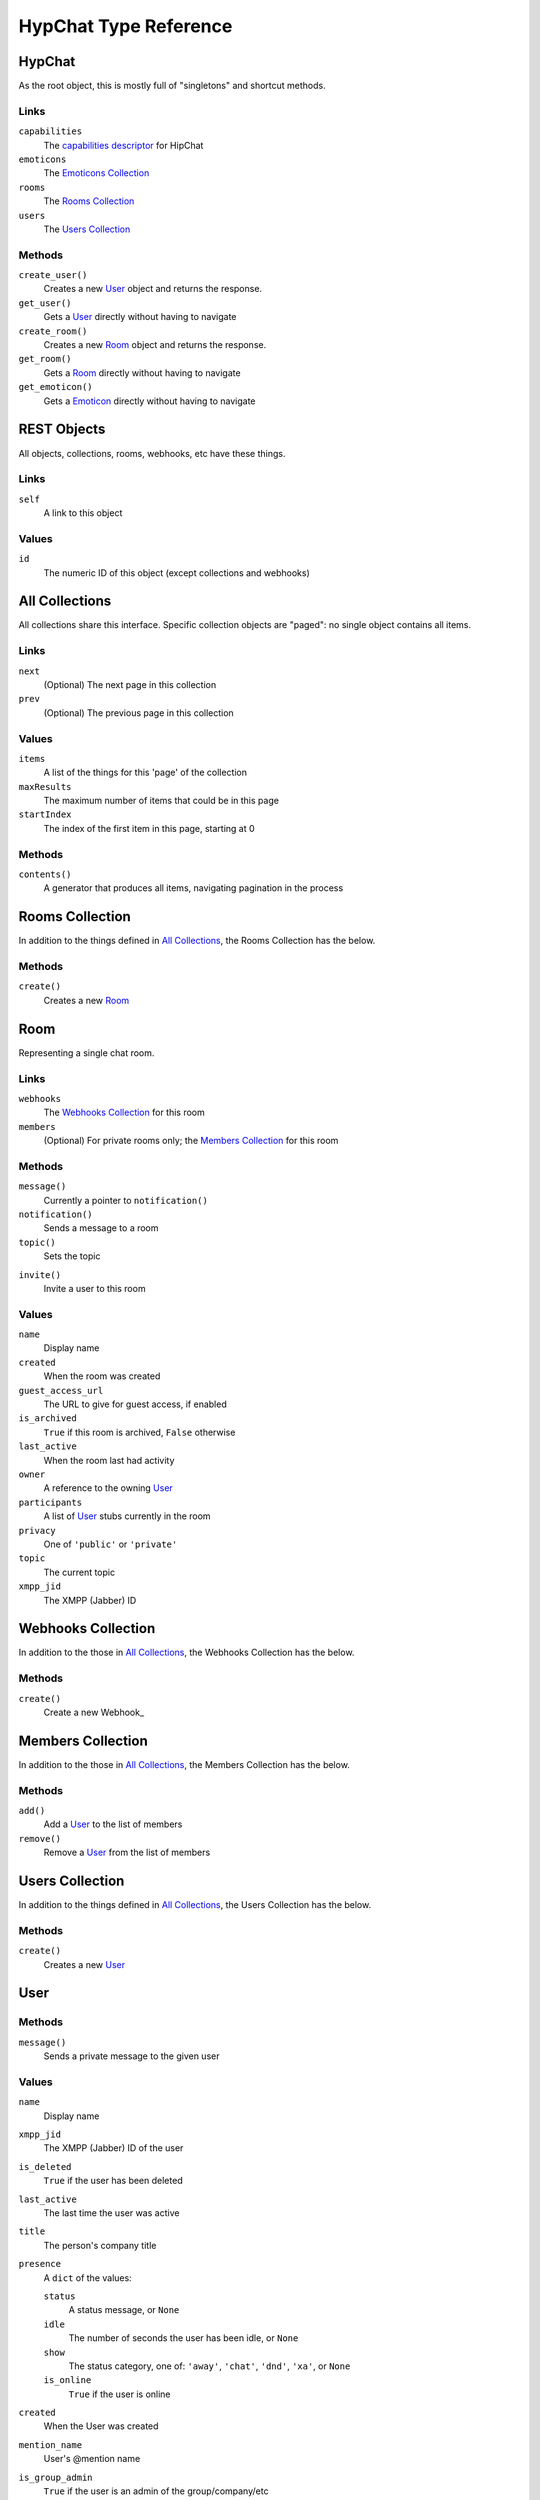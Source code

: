 ======================
HypChat Type Reference
======================

HypChat
-------
As the root object, this is mostly full of "singletons" and shortcut methods.

Links
~~~~~
``capabilities``
	The `capabilities descriptor`_ for HipChat

``emoticons``
	The `Emoticons Collection`_

``rooms``
	The `Rooms Collection`_

``users``
	The `Users Collection`_

.. _capabilities descriptor: https://www.hipchat.com/docs/apiv2/method/get_capabilities

Methods
~~~~~~~
``create_user()``
	Creates a new User_ object and returns the response.

``get_user()``
	Gets a User_ directly without having to navigate

``create_room()``
	Creates a new Room_ object and returns the response.

``get_room()``
	Gets a Room_ directly without having to navigate

``get_emoticon()``
	Gets a Emoticon_ directly without having to navigate

REST Objects
------------
All objects, collections, rooms, webhooks, etc have these things.

Links
~~~~~
``self``
	A link to this object

Values
~~~~~~
``id``
	The numeric ID of this object (except collections and webhooks)

All Collections
---------------
All collections share this interface. Specific collection objects are "paged": no single object contains all items.

Links
~~~~~
``next``
	(Optional) The next page in this collection
``prev``
	(Optional) The previous page in this collection

Values
~~~~~~
``items``
	A list of the things for this 'page' of the collection

``maxResults``
	The maximum number of items that could be in this page

``startIndex``
	The index of the first item in this page, starting at 0

Methods
~~~~~~~
``contents()``
	A generator that produces all items, navigating pagination in the process

Rooms Collection
----------------
In addition to the things defined in `All Collections`_, the Rooms Collection has the below.

Methods
~~~~~~~
``create()``
	Creates a new Room_

Room
----
Representing a single chat room.

Links
~~~~~
``webhooks``
	The `Webhooks Collection`_ for this room

``members``
	(Optional) For private rooms only; the `Members Collection`_ for this room

Methods
~~~~~~~
``message()``
	Currently a pointer to ``notification()``

``notification()``
	Sends a message to a room

``topic()``
	Sets the topic

.. ``history()``
	Grabs a "collection" of the history

``invite()``
	Invite a user to this room

Values
~~~~~~
``name``
	Display name

``created``
	When the room was created

``guest_access_url``
	The URL to give for guest access, if enabled

``is_archived``
	``True`` if this room is archived, ``False`` otherwise

``last_active``
	When the room last had activity

``owner``
	A reference to the owning User_

``participants``
	A list of User_ stubs currently in the room

``privacy``
	One of ``'public'`` or ``'private'``

``topic``
	The current topic

``xmpp_jid``
	The XMPP (Jabber) ID

Webhooks Collection
-------------------
In addition to the those in `All Collections`_, the Webhooks Collection has the below.

Methods
~~~~~~~
``create()``
	Create a new Webhook_

Members Collection
------------------
In addition to the those in `All Collections`_, the Members Collection has the below.

Methods
~~~~~~~
``add()``
	Add a User_ to the list of members

``remove()``
	Remove a User_ from the list of members

Users Collection
----------------
In addition to the things defined in `All Collections`_, the Users Collection has the below.

Methods
~~~~~~~
``create()``
	Creates a new User_

User
----

Methods
~~~~~~~
``message()``
	Sends a private message to the given user

Values
~~~~~~
``name``
	Display name

``xmpp_jid``
	The XMPP (Jabber) ID of the user

``is_deleted``
	``True`` if the user has been deleted

``last_active``
	The last time the user was active

``title``
	The person's company title

``presence``
	A ``dict`` of the values:
	
	``status``
		A status message, or ``None``

	``idle``
		The number of seconds the user has been idle, or ``None``

	``show``
		The status category, one of: ``'away'``, ``'chat'``, ``'dnd'``, ``'xa'``, or ``None``

	``is_online``
		``True`` if the user is online

``created``
	When the User was created

``mention_name``
	User's @mention name

``is_group_admin``
	``True`` if the user is an admin of the group/company/etc

``timezone``
	The user's timezone

``email``
	The user's email

``photo_url``
	The user's URL as a string.

Emoticons Collection
--------------------
TODO

Emoticon
--------
TODO
